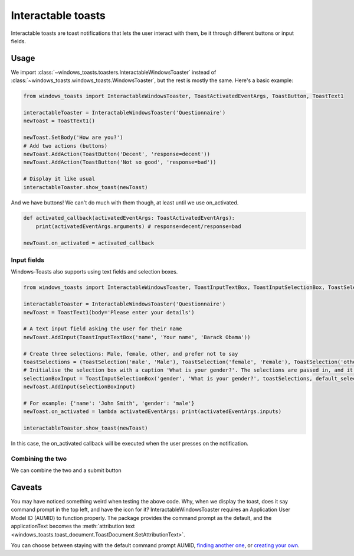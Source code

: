 Interactable toasts
===================

Interactable toasts are toast notifications that lets the user interact with them, be it through different buttons or input fields.

Usage
-----
We import :class:`~windows_toasts.toasters.InteractableWindowsToaster` instead of :class:`~windows_toasts.windows_toasts.WindowsToaster`, but the rest is mostly the same. Here's a basic example:

.. code-block:: python

    from windows_toasts import InteractableWindowsToaster, ToastActivatedEventArgs, ToastButton, ToastText1

    interactableToaster = InteractableWindowsToaster('Questionnaire')
    newToast = ToastText1()

    newToast.SetBody('How are you?')
    # Add two actions (buttons)
    newToast.AddAction(ToastButton('Decent', 'response=decent'))
    newToast.AddAction(ToastButton('Not so good', 'response=bad'))

    # Display it like usual
    interactableToaster.show_toast(newToast)

And we have buttons! We can't do much with them though, at least until we use on_activated.

.. code-block:: python

    def activated_callback(activatedEventArgs: ToastActivatedEventArgs):
        print(activatedEventArgs.arguments) # response=decent/response=bad

    newToast.on_activated = activated_callback

Input fields
~~~~~~~~~~~~

Windows-Toasts also supports using text fields and selection boxes.

.. code-block:: python

    from windows_toasts import InteractableWindowsToaster, ToastInputTextBox, ToastInputSelectionBox, ToastSelection, ToastText1

    interactableToaster = InteractableWindowsToaster('Questionnaire')
    newToast = ToastText1(body='Please enter your details')

    # A text input field asking the user for their name
    newToast.AddInput(ToastInputTextBox('name', 'Your name', 'Barack Obama'))

    # Create three selections: Male, female, other, and prefer not to say
    toastSelections = (ToastSelection('male', 'Male'), ToastSelection('female', 'Female'), ToastSelection('other', 'Other'), ToastSelection('unknown', 'Prefer not to say'))
    # Initialise the selection box with a caption 'What is your gender?'. The selections are passed in, and it defaults to 'prefer not to say.'
    selectionBoxInput = ToastInputSelectionBox('gender', 'What is your gender?', toastSelections, default_selection=toastSelections[3])
    newToast.AddInput(selectionBoxInput)

    # For example: {'name': 'John Smith', 'gender': 'male'}
    newToast.on_activated = lambda activatedEventArgs: print(activatedEventArgs.inputs)

    interactableToaster.show_toast(newToast)

In this case, the on_activated callback will be executed when the user presses on the notification.

Combining the two
~~~~~~~~~~~~~~~~~

We can combine the two and a submit button

.. code-block:: python
    :emphasize-lines: 7,8

    from windows_toasts import InteractableWindowsToaster, ToastText1

    interactableToaster = InteractableWindowsToaster('Questionnaire')
    newToast = ToastText1()

    newToast.SetBody('What\'s your name?')
    newToast.AddInput(ToastInputTextBox('name', 'Your name', 'Barack Obama'))
    newToast.AddAction(ToastButton('Submit', 'submit'))
    newToast.on_activated = lambda activatedEventArgs: print(activatedEventArgs.input)

    interactableToaster.show_toast(newToast)

Caveats
-------

You may have noticed something weird when testing the above code. Why, when we display the toast, does it say command prompt in the top left, and have the icon for it?
InteractableWindowsToaster requires an Application User Model ID (AUMID) to function properly.
The package provides the command prompt as the default, and the applicationText becomes the :meth:`attribution text <windows_toasts.toast_document.ToastDocument.SetAttributionText>`.

You can choose between staying with the default command prompt AUMID, `finding another one <Using an installed AUMID>`_, or `creating your own <Creating a custom AUMID>`_.
